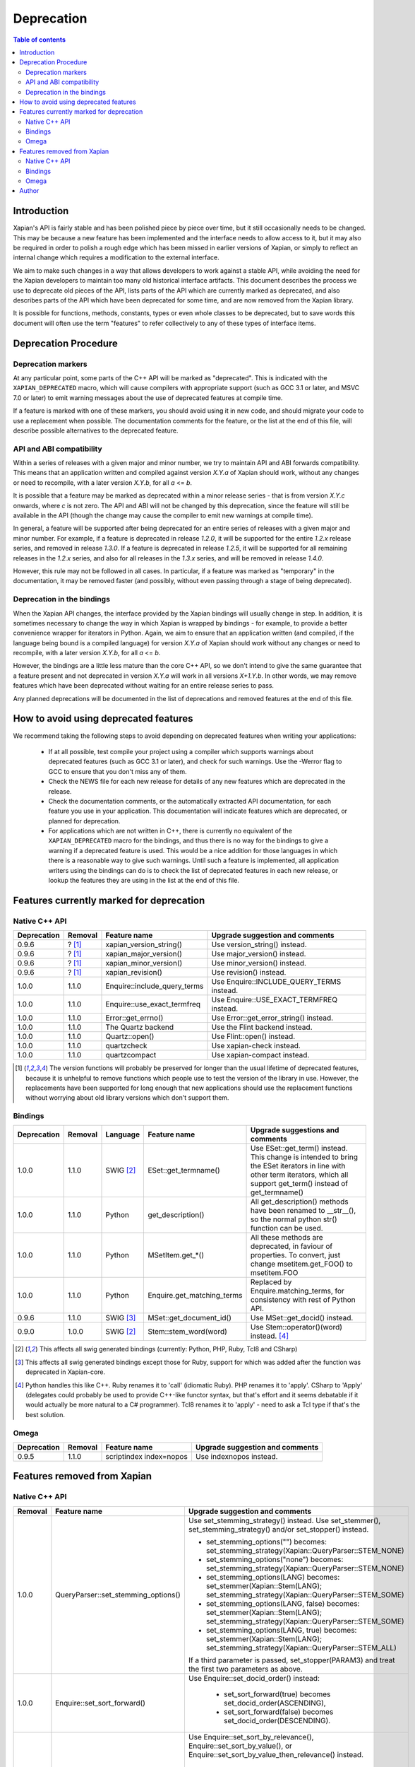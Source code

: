 ===========
Deprecation
===========

.. contents:: Table of contents

Introduction
============

Xapian's API is fairly stable and has been polished piece by piece over time,
but it still occasionally needs to be changed.  This may be because a new
feature has been implemented and the interface needs to allow access to it, but
it may also be required in order to polish a rough edge which has been missed
in earlier versions of Xapian, or simply to reflect an internal change which
requires a modification to the external interface.

We aim to make such changes in a way that allows developers to work against a
stable API, while avoiding the need for the Xapian developers to maintain too
many old historical interface artifacts.  This document describes the process
we use to deprecate old pieces of the API, lists parts of the API which are
currently marked as deprecated, and also describes parts of the API which have
been deprecated for some time, and are now removed from the Xapian library.

It is possible for functions, methods, constants, types or even whole classes
to be deprecated, but to save words this document will often use the term
"features" to refer collectively to any of these types of interface items.


Deprecation Procedure
=====================

Deprecation markers
-------------------

At any particular point, some parts of the C++ API will be marked as
"deprecated".  This is indicated with the ``XAPIAN_DEPRECATED`` macro, which
will cause compilers with appropriate support (such as GCC 3.1 or later, and
MSVC 7.0 or later) to emit warning messages about the use of deprecated
features at compile time.

If a feature is marked with one of these markers, you should avoid using it in
new code, and should migrate your code to use a replacement when possible.  The
documentation comments for the feature, or the list at the end
of this file, will describe possible alternatives to the deprecated feature.

API and ABI compatibility
-------------------------

Within a series of releases with a given major and minor number, we try to
maintain API and ABI forwards compatibility.   This means that an application
written and compiled against version `X.Y.a` of Xapian should work, without any
changes or need to recompile, with a later version `X.Y.b`, for all `a` <= `b`.

It is possible that a feature may be marked as deprecated within a minor
release series - that is from version `X.Y.c`
onwards, where `c` is not zero.  The API and ABI will not be changed by this
deprecation, since the feature will still be available in the API (though the
change may cause the compiler to emit new warnings at compile time).

In general, a feature will be supported after being deprecated for an entire
series of releases with a given major and minor number.  For example, if a
feature is deprecated in release `1.2.0`, it will be supported for the entire
`1.2.x` release series, and removed in release `1.3.0`.  If a feature is
deprecated in release `1.2.5`, it will be supported for all remaining releases
in the `1.2.x` series, and also for all releases in the `1.3.x` series, and
will be removed in release `1.4.0`.

However, this rule may not be followed in all cases.  In particular, if a
feature was marked as "temporary" in the documentation, it may be removed
faster (and possibly, without even passing through a stage of being
deprecated).

Deprecation in the bindings
---------------------------

When the Xapian API changes, the interface provided by the Xapian bindings will
usually change in step.  In addition, it is sometimes necessary to change the
way in which Xapian is wrapped by bindings - for example, to provide a better
convenience wrapper for iterators in Python.  Again, we aim to ensure that an
application written (and compiled, if the language being bound is a compiled
language) for version `X.Y.a` of Xapian should work without any changes or need
to recompile, with a later version `X.Y.b`, for all `a` <= `b`.

However, the bindings are a little less mature than the core C++ API, so we
don't intend to give the same guarantee that a feature present and not
deprecated in version `X.Y.a` will work in all versions `X+1.Y.b`.  In other
words, we may remove features which have been deprecated without waiting for
an entire release series to pass.

Any planned deprecations will be documented in the list of deprecations and
removed features at the end of this file.


How to avoid using deprecated features
======================================

We recommend taking the following steps to avoid depending on deprecated
features when writing your applications:

 - If at all possible, test compile your project using a compiler which
   supports warnings about deprecated features (such as GCC 3.1 or later), and
   check for such warnings.  Use the -Werror flag to GCC to ensure that you
   don't miss any of them.

 - Check the NEWS file for each new release for details of any new features
   which are deprecated in the release.

 - Check the documentation comments, or the automatically extracted API
   documentation, for each feature you use in your application.  This
   documentation will indicate features which are deprecated, or planned for
   deprecation.

 - For applications which are not written in C++, there is currently no
   equivalent of the ``XAPIAN_DEPRECATED`` macro for the bindings, and thus
   there is no way for the bindings to give a warning if a deprecated feature
   is used.  This would be a nice addition for those languages in which there
   is a reasonable way to give such warnings.  Until such a feature is
   implemented, all application writers using the bindings can do is to check
   the list of deprecated features in each new release, or lookup the features
   they are using in the list at the end of this file.


Features currently marked for deprecation
=========================================

Native C++ API
--------------

+-----------------+----------------+-------------------------------+-------------------------------------------------------------------------------+
| **Deprecation** | **Removal**    | **Feature name**              | **Upgrade suggestion and comments**                                           |
+-----------------+----------------+-------------------------------+-------------------------------------------------------------------------------+
| 0.9.6           | ? [#version]_  | xapian_version_string()       | Use version_string() instead.                                                 |
+-----------------+----------------+-------------------------------+-------------------------------------------------------------------------------+
| 0.9.6           | ? [#version]_  | xapian_major_version()        | Use major_version() instead.                                                  |
+-----------------+----------------+-------------------------------+-------------------------------------------------------------------------------+
| 0.9.6           | ? [#version]_  | xapian_minor_version()        | Use minor_version() instead.                                                  |
+-----------------+----------------+-------------------------------+-------------------------------------------------------------------------------+
| 0.9.6           | ? [#version]_  | xapian_revision()             | Use revision() instead.                                                       |
+-----------------+----------------+-------------------------------+-------------------------------------------------------------------------------+
| 1.0.0           | 1.1.0          | Enquire::include_query_terms  | Use Enquire::INCLUDE_QUERY_TERMS instead.                                     |
+-----------------+----------------+-------------------------------+-------------------------------------------------------------------------------+
| 1.0.0           | 1.1.0          | Enquire::use_exact_termfreq   | Use Enquire::USE_EXACT_TERMFREQ instead.                                      |
+-----------------+----------------+-------------------------------+-------------------------------------------------------------------------------+
| 1.0.0           | 1.1.0          | Error::get_errno()            | Use Error::get_error_string() instead.                                        |
+-----------------+----------------+-------------------------------+-------------------------------------------------------------------------------+
| 1.0.0           | 1.1.0          | The Quartz backend            | Use the Flint backend instead.                                                |
+-----------------+----------------+-------------------------------+-------------------------------------------------------------------------------+
| 1.0.0           | 1.1.0          | Quartz::open()                | Use Flint::open() instead.                                                    |
+-----------------+----------------+-------------------------------+-------------------------------------------------------------------------------+
| 1.0.0           | 1.1.0          | quartzcheck                   | Use xapian-check instead.                                                     |
+-----------------+----------------+-------------------------------+-------------------------------------------------------------------------------+
| 1.0.0           | 1.1.0          | quartzcompact                 | Use xapian-compact instead.                                                   |
+-----------------+----------------+-------------------------------+-------------------------------------------------------------------------------+

.. [#version] The version functions will probably be preserved for longer than the usual lifetime of deprecated features, because it is unhelpful to remove functions which people use to test the version of the library in use.  However, the replacements have been supported for long enough that new applications should use the replacement functions without worrying about old library versions which don't support them.


Bindings
--------

+-----------------+-------------+----------------+-----------------------------+-------------------------------------------------------------------------------+
| **Deprecation** | **Removal** | **Language**   | **Feature name**            | **Upgrade suggestions and comments**                                          |
+-----------------+-------------+----------------+-----------------------------+-------------------------------------------------------------------------------+
| 1.0.0           | 1.1.0       | SWIG [#swig]_  | ESet::get_termname()        | Use ESet::get_term() instead.  This change is intended to bring the           |
|                 |             |                |                             | ESet iterators in line with other term iterators, which all support           |
|                 |             |                |                             | get_term() instead of get_termname()                                          |
+-----------------+-------------+----------------+-----------------------------+-------------------------------------------------------------------------------+
| 1.0.0           | 1.1.0       | Python         | get_description()           | All get_description() methods have been renamed to __str__(), so the normal   |
|                 |             |                |                             | python str() function can be used.                                            |
+-----------------+-------------+----------------+-----------------------------+-------------------------------------------------------------------------------+
| 1.0.0           | 1.1.0       | Python         | MSetItem.get_*()            | All these methods are deprecated, in faviour of properties.  To convert,      |
|                 |             |                |                             | just change msetitem.get_FOO() to msetitem.FOO                                |
+-----------------+-------------+----------------+-----------------------------+-------------------------------------------------------------------------------+
| 1.0.0           | 1.1.0       | Python         | Enquire.get_matching_terms  | Replaced by Enquire.matching_terms, for consistency with rest of Python API.  |
+-----------------+-------------+----------------+-----------------------------+-------------------------------------------------------------------------------+
| 0.9.6           | 1.1.0       | SWIG [#swig2]_ | MSet::get_document_id()     | Use MSet::get_docid() instead.                                                |
+-----------------+-------------+----------------+-----------------------------+-------------------------------------------------------------------------------+
| 0.9.0           | 1.0.0       | SWIG [#swig]_  | Stem::stem_word(word)       | Use Stem::operator()(word) instead. [#callable]_                              |
+-----------------+-------------+----------------+-----------------------------+-------------------------------------------------------------------------------+

.. [#swig] This affects all swig generated bindings (currently: Python, PHP, Ruby, Tcl8 and CSharp)

.. [#swig2] This affects all swig generated bindings except those for Ruby, support for which was added after the function was deprecated in Xapian-core.

.. [#callable] Python handles this like C++.  Ruby renames it to 'call' (idiomatic Ruby).  PHP renames it to 'apply'.  CSharp to 'Apply' (delegates could probably be used to provide C++-like functor syntax, but that's effort and it seems debatable if it would actually be more natural to a C# programmer).  Tcl8 renames it to 'apply' - need to ask a Tcl type if that's the best solution.

Omega
-----

+-----------------+----------------+-------------------------------+-------------------------------------------------------------------------------+
| **Deprecation** | **Removal**    | **Feature name**              | **Upgrade suggestion and comments**                                           |
+-----------------+----------------+-------------------------------+-------------------------------------------------------------------------------+
| 0.9.5           | 1.1.0          | scriptindex index=nopos       | Use indexnopos instead.                                                       |
+-----------------+----------------+-------------------------------+-------------------------------------------------------------------------------+

Features removed from Xapian
============================

Native C++ API
--------------

+----------------+-------------------------------------+-----------------------------------------------------------------------------------------+
| **Removal**    | **Feature name**                    | **Upgrade suggestion and comments**                                                     |
+----------------+-------------------------------------+-----------------------------------------------------------------------------------------+
| 1.0.0          | QueryParser::set_stemming_options() | Use set_stemming_strategy() instead.                                                    |
|                |                                     | Use set_stemmer(), set_stemming_strategy() and/or set_stopper() instead.                |
|                |                                     |                                                                                         |
|                |                                     | - set_stemming_options("") becomes:                                                     |
|                |                                     |   set_stemming_strategy(Xapian::QueryParser::STEM_NONE)                                 |
|                |                                     | - set_stemming_options("none") becomes:                                                 |
|                |                                     |   set_stemming_strategy(Xapian::QueryParser::STEM_NONE)                                 |
|                |                                     | - set_stemming_options(LANG) becomes:                                                   |
|                |                                     |   set_stemmer(Xapian::Stem(LANG); set_stemming_strategy(Xapian::QueryParser::STEM_SOME) |
|                |                                     |                                                                                         |
|                |                                     | - set_stemming_options(LANG, false) becomes:                                            |
|                |                                     |   set_stemmer(Xapian::Stem(LANG); set_stemming_strategy(Xapian::QueryParser::STEM_SOME) |
|                |                                     |                                                                                         |
|                |                                     | - set_stemming_options(LANG, true) becomes:                                             |
|                |                                     |   set_stemmer(Xapian::Stem(LANG); set_stemming_strategy(Xapian::QueryParser::STEM_ALL)  |
|                |                                     |                                                                                         |
|                |                                     | If a third parameter is passed, set_stopper(PARAM3) and treat the first two             |
|                |                                     | parameters as above.                                                                    |
+----------------+-------------------------------------+-----------------------------------------------------------------------------------------+
| 1.0.0          | Enquire::set_sort_forward()         | Use Enquire::set_docid_order() instead:                                                 |
|                |                                     |                                                                                         |
|                |                                     |  - set_sort_forward(true) becomes set_docid_order(ASCENDING),                           |
|                |                                     |  - set_sort_forward(false) becomes set_docid_order(DESCENDING).                         |
+----------------+-------------------------------------+-----------------------------------------------------------------------------------------+
| 1.0.0          | Enquire::set_sorting()              | Use Enquire::set_sort_by_relevance(), Enquire::set_sort_by_value(), or                  |
|                |                                     | Enquire::set_sort_by_value_then_relevance() instead.                                    |
|                |                                     |                                                                                         |
|                |                                     |  - set_sorting(KEY, 1) becomes set_sort_by_value(KEY)                                   |
|                |                                     |  - set_sorting(KEY, 1, false) becomes set_sort_by_value(KEY)                            |
|                |                                     |  - set_sorting(KEY, 1, true) becomes set_sort_by_value_then_relevance(KEY)              |
|                |                                     |  - set_sorting(ANYTHING, 0) becomes set_sort_by_relevance()                             |
|                |                                     |  - set_sorting(Xapian::BAD_VALUENO, ANYTHING) becomes set_sort_by_relevance()           |
+----------------+-------------------------------------+-----------------------------------------------------------------------------------------+
| 1.0.0          | Stem::stem_word(word)               | Use Stem::operator()(word) instead.                                                     |
+----------------+-------------------------------------+-----------------------------------------------------------------------------------------+
| 1.0.0          | Auto::open(path)                    | Use the Database(path) constructor instead.                                             |
+----------------+-------------------------------------+-----------------------------------------------------------------------------------------+
| 1.0.0          | Auto::open(path, action)            | Use the WritableDatabase(path, action) constructor instead.                             |
+----------------+-------------------------------------+-----------------------------------------------------------------------------------------+
| 1.0.0          | Query::is_empty()                   | Use Query::empty() instead.                                                             |
+----------------+-------------------------------------+-----------------------------------------------------------------------------------------+
| 1.0.0          | Document::add_term_nopos()          | Use Document::add_term() instead.                                                       |
+----------------+-------------------------------------+-----------------------------------------------------------------------------------------+
| 1.0.0          | Enquire::set_bias()                 | No replacement yet implemented.                                                         |
+----------------+-------------------------------------+-----------------------------------------------------------------------------------------+
| 1.0.0          | ExpandDecider::operator()           | Return type is now bool not int.                                                        |
+----------------+-------------------------------------+-----------------------------------------------------------------------------------------+
| 1.0.0          | MatchDecider::operator()            | Return type is now bool not int.                                                        |
+----------------+-------------------------------------+-----------------------------------------------------------------------------------------+


Bindings
--------

+-------------+-----------------+-----------------------------+-------------------------------------------------------------------------------+
| **Removal** | **Language**    | **Feature name**            | **Upgrade suggestions and comments**                                          |
+-------------+-----------------+-----------------------------+-------------------------------------------------------------------------------+
| 1.0.0       | SWIG [#rswig]_  | Enquire::set_sort_forward() | Use Enquire::set_sort_forward() instead.                                      |
|             |                 |                             |                                                                               |
|             |                 |                             |  - set_sort_forward(true) becomes set_docid_order(ASCENDING),                 |
|             |                 |                             |  - set_sort_forward(false) becomes set_docid_order(DESCENDING).               |
+-------------+-----------------+-----------------------------+-------------------------------------------------------------------------------+
| 1.0.0       | SWIG [#rswig]_  | Enquire::set_sorting()      | Use Enquire::set_sort_by_relevance(), Enquire::set_sort_by_value(),           |
|             |                 |                             | or Enquire::set_sort_by_value_then_relevance() instead.                       |
|             |                 |                             |                                                                               |
|             |                 |                             |  - set_sorting(KEY, 1) becomes set_sort_by_value(KEY)                         |
|             |                 |                             |  - set_sorting(KEY, 1, false) becomes set_sort_by_value(KEY)                  |
|             |                 |                             |  - set_sorting(KEY, 1, true) becomes set_sort_by_value_then_relevance(KEY)    |
|             |                 |                             |  - set_sorting(ANYTHING, 0) becomes set_sort_by_relevance()                   |
|             |                 |                             |  - set_sorting(Xapian::BAD_VALUENO, ANYTHING) becomes set_sort_by_relevance() |
+-------------+-----------------+-----------------------------+-------------------------------------------------------------------------------+
| 1.0.0       | SWIG [#rswig]_  | Auto::open(path)            | Use the Database(path) constructor instead.                                   |
+-------------+-----------------+-----------------------------+-------------------------------------------------------------------------------+
| 1.0.0       | SWIG [#rswig]_  | Auto::open(path, action)    | Use the WritableDatabase(path, action) constructor instead.                   |
+-------------+-----------------+-----------------------------+-------------------------------------------------------------------------------+
| 1.0.0       | SWIG [#rswig3]_ | MSet::is_empty()            | Use MSet::empty() instead.                                                    |
+-------------+-----------------+-----------------------------+-------------------------------------------------------------------------------+
| 1.0.0       | SWIG [#rswig3]_ | ESet::is_empty()            | Use ESet::empty() instead.                                                    |
+-------------+-----------------+-----------------------------+-------------------------------------------------------------------------------+
| 1.0.0       | SWIG [#rswig3]_ | RSet::is_empty()            | Use RSet::empty() instead.                                                    |
+-------------+-----------------+-----------------------------+-------------------------------------------------------------------------------+
| 1.0.0       | SWIG [#rswig3]_ | Query::is_empty()           | Use Query::empty() instead.                                                   |
+-------------+-----------------+-----------------------------+-------------------------------------------------------------------------------+
| 1.0.0       | SWIG [#rswig]_  | Document::add_term_nopos()  | Use Document::add_term() instead.                                             |
+-------------+-----------------+-----------------------------+-------------------------------------------------------------------------------+
| 1.0.0       | CSharp          | ExpandDecider::Apply()      | Return type is now bool instead of int.                                       |
+-------------+-----------------+-----------------------------+-------------------------------------------------------------------------------+
| 1.0.0       | CSharp          | MatchDecider::Apply()       | Return type is now bool instead of int.                                       |
+-------------+-----------------+-----------------------------+-------------------------------------------------------------------------------+

.. [#rswig] This affects all swig generated bindings (currently: Python, PHP, Ruby, Tcl8 and CSharp)

.. [#rswig3] This affects all swig generated bindings except those for Ruby, which was added after the function was deprecated in Xapian-core, and PHP, where empty is a reserved word (and therefore, the method remains "is_empty").

Omega
-----

+----------------+-------------------------------------+-----------------------------------------------------------------------------------------+
| **Removal**    | **Feature name**                    | **Upgrade suggestion and comments**                                                     |
+----------------+-------------------------------------+-----------------------------------------------------------------------------------------+
| 1.0.0          | $freqs                              | $map{$queryterms,$_:&nbsp;$nice{$freq{$_}}}                                             |
+----------------+-------------------------------------+-----------------------------------------------------------------------------------------+
| 1.0.0          | scriptindex -u                      | -u was ignored for compatibility with 0.7.5 and earlier.                                |
+----------------+-------------------------------------+-----------------------------------------------------------------------------------------+
| 1.0.0          | scriptindex -q                      | -q was ignored for compatibility with 0.6.1 and earlier.                                |
+----------------+-------------------------------------+-----------------------------------------------------------------------------------------+

Author
======

This document is copyright (C) 2007 Lemur Consulting Ltd, and was written by
Richard Boulton.  Portions Copyright (C) 2007 Olly Betts.

